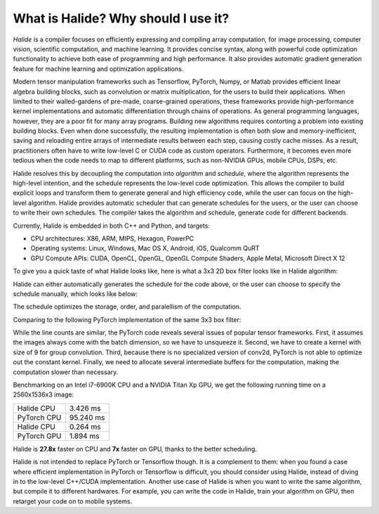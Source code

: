 What is Halide? Why should I use it?
================================================================

*Halide* is a compiler focuses on efficiently expressing and compiling array computation, for image processing, computer vision, scientific computation, and machine learning. It provides concise syntax, along with powerful code optimization functionality to achieve both ease of programming and high performance. It also provides automatic gradient generation feature for machine learning and optimization applications.

Modern tensor manipulation frameworks such as Tensorflow, PyTorch, Numpy, or Matlab provides efficient linear algebra building blocks, such as convolution or matrix multiplication, for the users to build their applications. When limited to their walled-gardens of pre-made, coarse-grained operations, these frameworks provide high-performance kernel implementations and automatic differentiation through chains of operations. As general programming languages, however, they are a poor fit for many array programs. Building new algorithms requires contorting a problem into existing building blocks. Even when done successfully, the resulting implementation is often both slow and memory-inefficient, saving and reloading entire arrays of intermediate results between each step, causing costly cache misses. As a result, practitioners often have to write low-level C or CUDA code as custom operators. Furthermore, it becomes even more tedious when the code needs to map to different platforms, such as non-NVIDIA GPUs, mobile CPUs, DSPs, etc.

Halide resolves this by decoupling the computation into *algorithm* and *schedule*, where the algorithm represents the high-level intention, and the schedule represents the low-level code optimization. This allows the compiler to build explicit loops and transform them to generate general and high efficiency code, while the user can focus on the high-level algorithm. Halide provides automatic scheduler that can generate schedules for the users, or the user can choose to write their own schedules. The compiler takes the algorithm and schedule, generate code for different backends.

Currently, Halide is embedded in both C++ and Python, and targets:

- CPU architectures: X86, ARM, MIPS, Hexagon, PowerPC

- Operating systems: Linux, Windows, Mac OS X, Android, iOS, Qualcomm QuRT

- GPU Compute APIs: CUDA, OpenCL, OpenGL, OpenGL Compute Shaders, Apple Metal, Microsoft Direct X 12

To give you a quick taste of what Halide looks like, here is what a 3x3 2D box filter looks like in Halide algorithm:

.. tabs::

   .. tab:: Halide (C++ frontend)

       .. code-block:: c++

            Func blur_3x3(Func input) {
              Func blur_x, blur_y;
              Var x, y, c;

              blur_x(x, y, c) = (input(x-1, y, c) + input(x, y, c) + input(x+1, y, c))/3;
              blur_y(x, y, c) = (blur_x(x, y-1, c) + blur_x(x, y, c) + blur_x(x, y+1, c))/3;

              return blur_y;
            }

   .. tab:: Halide (Python frontend)

        .. code-block:: py

            def blur_3x3(input) {
              blur_x, blur_y = hl.Func(), hl.Func()
              x, y, xi, yi = hl.Var(), hl.Var(), hl.Var(), hl.Var()

              blur_x[x, y] = (input[x-1, y] + input[x, y] + input[x+1, y])/3
              blur_y[x, y] = (blur_x[x, y-1] + blur_x[x, y] + blur_x[x, y+1])/3

              return blur_y
            }

Halide can either automatically generates the schedule for the code above, or the user can choose to specify the schedule manually, which looks like below:

.. tabs::

   .. tab:: Halide (C++ frontend)

       .. code-block:: c++

            Var xi, yi
            blur_y.tile(x, y, xi, yi, 256, 32)
                .vectorize(xi, 8).parallel(y);
            blur_x.compute_at(blur_y, x).vectorize(x, 8);

   .. tab:: Halide (Python frontend)

        .. code-block:: py

            xi, yi = hl.Var(), hl.Var()
            blur_y.tile(x, y, xi, yi, 256, 32)
                .vectorize(xi, 8).parallel(y)
            blur_x.compute_at(blur_y, x).vectorize(x, 8)

The schedule optimizes the storage, order, and paralellism of the computation.

Comparing to the following PyTorch implementation of the same 3x3 box filter:

.. tabs::

   .. tab:: PyTorch

        .. code-block:: py

            def blur_3x3(input) {
              input = input.unsqueeze(3)
              kernel = torch.ones(3, 1, 1, 3)
              blur_x = torch.nn.functional.conv2d(input, kernel, groups=3)
              kernel = kernel.permute(0, 1, 3, 2)
              blur_y = torch.nn.functional.conv2d(blur_x, kernel, groups=3)
              return blur_y
            }

While the line counts are similar, the PyTorch code reveals several issues of popular tensor frameworks. First, it assumes the images always come with the batch dimension, so we have to unsqueeze it. Second, we have to create a kernel with size of 9 for group convolution. Third, because there is no specialized version of conv2d, PyTorch is not able to optimize out the constant kernel. Finally, we need to allocate several intermediate buffers for the computation, making the computation slower than necessary.

Benchmarking on an Intel i7-6900K CPU and a NVIDIA Titan Xp GPU, we get the following running time on a 2560x1536x3 image:

===========  =========
Halide CPU   3.426 ms
PyTorch CPU  95.240 ms
Halide CPU   0.264 ms
PyTorch GPU  1.894 ms
===========  =========

Halide is **27.8x** faster on CPU and **7x** faster on GPU, thanks to the better scheduling.

Halide is not intended to replace PyTorch or Tensorflow though. It is a complement to them: when you found a case where efficient implementation in PyTorch or Tensorflow is difficult, you should consider using Halide, instead of diving in to the low-level C++/CUDA implementation. Another use case of Halide is when you want to write the same algorithm, but compile it to different hardwares. For example, you can write the code in Halide, train your algorithm on GPU, then retarget your code on to mobile systems.
